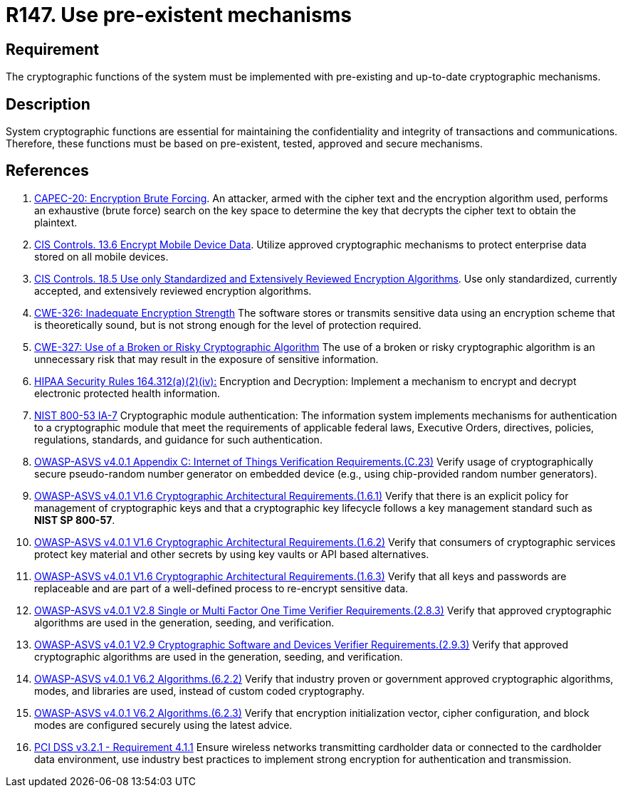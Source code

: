 :slug: products/rules/list/147/
:category: cryptography
:description: This requirement establishes the importance of using pre-existing and up-to-date cryptographic mechanisms.
:keywords: Cryptographic, Encryption, Mechanisms, HIPAA, NIST, ASVS, CAPEC, CWE, PCI DSS, Rules, Ethical Hacking, Pentesting
:rules: yes

= R147. Use pre-existent mechanisms

== Requirement

The cryptographic functions of the system
must be implemented with pre-existing and up-to-date cryptographic mechanisms.

== Description

System cryptographic functions are essential for maintaining the
confidentiality and integrity of transactions and communications.
Therefore, these functions must be based on pre-existent, tested, approved and
secure mechanisms.

== References

. [[r1]] link:http://capec.mitre.org/data/definitions/20.html[CAPEC-20: Encryption Brute Forcing].
An attacker, armed with the cipher text and the encryption algorithm used,
performs an exhaustive (brute force) search on the key space to determine the
key that decrypts the cipher text to obtain the plaintext.

. [[r2]] link:https://www.cisecurity.org/controls/[CIS Controls. 13.6 Encrypt Mobile Device Data].
Utilize approved cryptographic mechanisms to protect enterprise data stored on
all mobile devices.

. [[r3]] link:https://www.cisecurity.org/controls/[CIS Controls. 18.5 Use only Standardized and Extensively Reviewed
Encryption Algorithms].
Use only standardized, currently accepted, and extensively reviewed encryption
algorithms.

. [[r4]] link:https://cwe.mitre.org/data/definitions/326.html[CWE-326: Inadequate Encryption Strength]
The software stores or transmits sensitive data using an encryption scheme that
is theoretically sound,
but is not strong enough for the level of protection required.

. [[r5]] link:https://cwe.mitre.org/data/definitions/327.html[CWE-327: Use of a Broken or Risky Cryptographic Algorithm]
The use of a broken or risky cryptographic algorithm is an unnecessary risk
that may result in the exposure of sensitive information.

. [[r6]] link:https://www.law.cornell.edu/cfr/text/45/164.312[HIPAA Security Rules 164.312(a)(2)(iv):]
Encryption and Decryption: Implement a mechanism to encrypt and decrypt
electronic protected health information.

. [[r7]] link:https://nvd.nist.gov/800-53/Rev4/control/IA-7[NIST 800-53 IA-7]
Cryptographic module authentication:
The information system implements mechanisms for authentication
to a cryptographic module that meet the requirements
of applicable federal laws, Executive Orders, directives, policies,
regulations, standards, and guidance for such authentication.

. [[r8]] link:https://owasp.org/www-project-application-security-verification-standard/[OWASP-ASVS v4.0.1
Appendix C: Internet of Things Verification Requirements.(C.23)]
Verify usage of cryptographically secure pseudo-random number generator on
embedded device (e.g., using chip-provided random number generators).

. [[r9]] link:https://owasp.org/www-project-application-security-verification-standard/[OWASP-ASVS v4.0.1
V1.6 Cryptographic Architectural Requirements.(1.6.1)]
Verify that there is an explicit policy for management of cryptographic keys
and that a cryptographic key lifecycle follows a key management standard such
as **NIST SP 800-57**.

. [[r10]] link:https://owasp.org/www-project-application-security-verification-standard/[OWASP-ASVS v4.0.1
V1.6 Cryptographic Architectural Requirements.(1.6.2)]
Verify that consumers of cryptographic services protect key material and other
secrets by using key vaults or API based alternatives.

. [[r11]] link:https://owasp.org/www-project-application-security-verification-standard/[OWASP-ASVS v4.0.1
V1.6 Cryptographic Architectural Requirements.(1.6.3)]
Verify that all keys and passwords are replaceable and are part of a
well-defined process to re-encrypt sensitive data.

. [[r12]] link:https://owasp.org/www-project-application-security-verification-standard/[OWASP-ASVS v4.0.1
V2.8 Single or Multi Factor One Time Verifier Requirements.(2.8.3)]
Verify that approved cryptographic algorithms are used in the generation,
seeding, and verification.

. [[r13]] link:https://owasp.org/www-project-application-security-verification-standard/[OWASP-ASVS v4.0.1
V2.9 Cryptographic Software and Devices Verifier Requirements.(2.9.3)]
Verify that approved cryptographic algorithms are used in the generation,
seeding, and verification.

. [[r14]] link:https://owasp.org/www-project-application-security-verification-standard/[OWASP-ASVS v4.0.1
V6.2 Algorithms.(6.2.2)]
Verify that industry proven or government approved cryptographic algorithms,
modes, and libraries are used, instead of custom coded cryptography.

. [[r15]] link:https://owasp.org/www-project-application-security-verification-standard/[OWASP-ASVS v4.0.1
V6.2 Algorithms.(6.2.3)]
Verify that encryption initialization vector, cipher configuration,
and block modes are configured securely using the latest advice.

. [[r16]] link:https://www.pcisecuritystandards.org/documents/PCI_DSS_v3-2-1.pdf[PCI DSS v3.2.1 - Requirement 4.1.1]
Ensure wireless networks transmitting cardholder data or connected to the
cardholder data environment,
use industry best practices to implement strong encryption for authentication
and transmission.
